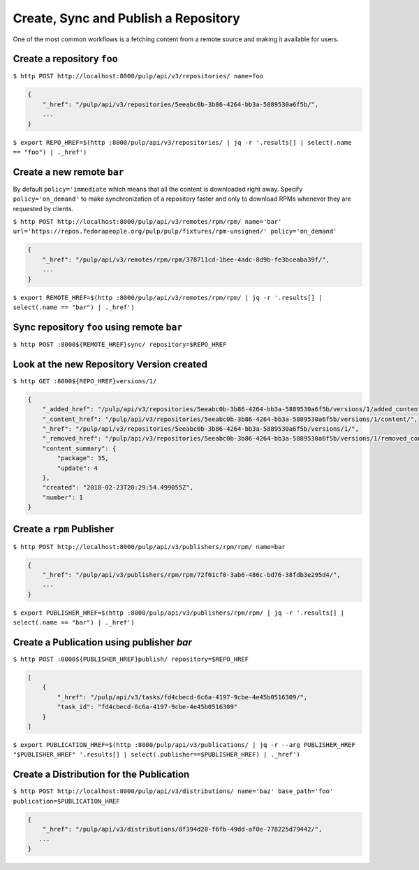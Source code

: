 Create, Sync and Publish a Repository
=====================================

One of the most common workflows is a fetching content from a remote source and making it
available for users.

Create a repository ``foo``
---------------------------

``$ http POST http://localhost:8000/pulp/api/v3/repositories/ name=foo``

.. code:: json

    {
        "_href": "/pulp/api/v3/repositories/5eeabc0b-3b86-4264-bb3a-5889530a6f5b/",
        ...
    }

``$ export REPO_HREF=$(http :8000/pulp/api/v3/repositories/ | jq -r '.results[] | select(.name == "foo") | ._href')``

Create a new remote ``bar``
---------------------------

By default ``policy='immediate`` which means that all the content is downloaded right away.
Specify ``policy='on_demand'`` to make synchronization of a repository faster and only
to download RPMs whenever they are requested by clients.

``$ http POST http://localhost:8000/pulp/api/v3/remotes/rpm/rpm/ name='bar' url='https://repos.fedorapeople.org/pulp/pulp/fixtures/rpm-unsigned/' policy='on_demand'``

.. code:: json

    {
        "_href": "/pulp/api/v3/remotes/rpm/rpm/378711cd-1bee-4adc-8d9b-fe3bceaba39f/",
        ...
    }

``$ export REMOTE_HREF=$(http :8000/pulp/api/v3/remotes/rpm/rpm/ | jq -r '.results[] | select(.name == "bar") | ._href')``

Sync repository ``foo`` using remote ``bar``
--------------------------------------------

``$ http POST :8000${REMOTE_HREF}sync/ repository=$REPO_HREF``

Look at the new Repository Version created
------------------------------------------

``$ http GET :8000${REPO_HREF}versions/1/``

.. code:: json

    {
        "_added_href": "/pulp/api/v3/repositories/5eeabc0b-3b86-4264-bb3a-5889530a6f5b/versions/1/added_content/",
        "_content_href": "/pulp/api/v3/repositories/5eeabc0b-3b86-4264-bb3a-5889530a6f5b/versions/1/content/",
        "_href": "/pulp/api/v3/repositories/5eeabc0b-3b86-4264-bb3a-5889530a6f5b/versions/1/",
        "_removed_href": "/pulp/api/v3/repositories/5eeabc0b-3b86-4264-bb3a-5889530a6f5b/versions/1/removed_content/",
        "content_summary": {
            "package": 35,
            "update": 4
        },
        "created": "2018-02-23T20:29:54.499055Z",
        "number": 1
    }


Create a ``rpm`` Publisher
--------------------------

``$ http POST http://localhost:8000/pulp/api/v3/publishers/rpm/rpm/ name=bar``

.. code:: json

    {
        "_href": "/pulp/api/v3/publishers/rpm/rpm/72f01cf0-3ab6-486c-bd76-38fdb3e295d4/",
        ...
    }

``$ export PUBLISHER_HREF=$(http :8000/pulp/api/v3/publishers/rpm/rpm/ | jq -r '.results[] | select(.name == "bar") | ._href')``


Create a Publication using publisher `bar`
------------------------------------------

``$ http POST :8000${PUBLISHER_HREF}publish/ repository=$REPO_HREF``

.. code:: json

    [
        {
            "_href": "/pulp/api/v3/tasks/fd4cbecd-6c6a-4197-9cbe-4e45b0516309/",
            "task_id": "fd4cbecd-6c6a-4197-9cbe-4e45b0516309"
        }
    ]

``$ export PUBLICATION_HREF=$(http :8000/pulp/api/v3/publications/ | jq -r --arg PUBLISHER_HREF "$PUBLISHER_HREF" '.results[] | select(.publisher==$PUBLISHER_HREF) | ._href')``

Create a Distribution for the Publication
-----------------------------------------

``$ http POST http://localhost:8000/pulp/api/v3/distributions/ name='baz' base_path='foo' publication=$PUBLICATION_HREF``


.. code:: json

    {
        "_href": "/pulp/api/v3/distributions/8f394d20-f6fb-49dd-af0e-778225d79442/",
       ...
    }


